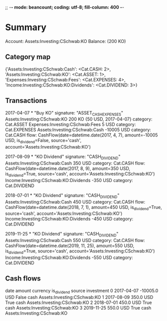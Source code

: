 ;; -*- mode: beancount; coding: utf-8; fill-column: 400 -*-
* Summary

Account: Assets:Investing:CSchwab:KO
Balance: (200 KO)
** Category map


{'Assets:Investing:CSchwab:Cash': <Cat.CASH: 2>,
 'Assets:Investing:CSchwab:KO': <Cat.ASSET: 1>,
 'Expenses:Investing:CSchwab:Fees': <Cat.EXPENSES: 4>,
 'Income:Investing:CSchwab:KO:Dividends': <Cat.DIVIDEND: 3>}



** Transactions

2017-04-07 * "Buy KO"
  signature: "ASSET_CASH_EXPENSES"
  Assets:Investing:CSchwab:KO         200 KO {50 USD, 2017-04-07}
    category: Cat.ASSET
  Expenses:Investing:CSchwab:Fees       5 USD
    category: Cat.EXPENSES
  Assets:Investing:CSchwab:Cash    -10005 USD
    category: Cat.CASH
    flow: CashFlow(date=datetime.date(2017, 4, 7), amount=-10005 USD, is_dividend=False, source='cash', account='Assets:Investing:CSchwab:KO')

2017-08-09 * "KO Dividend"
  signature: "CASH_DIVIDEND"
  Assets:Investing:CSchwab:Cash           350 USD
    category: Cat.CASH
    flow: CashFlow(date=datetime.date(2017, 8, 9), amount=350 USD, is_dividend=True, source='cash', account='Assets:Investing:CSchwab:KO')
  Income:Investing:CSchwab:KO:Dividends  -350 USD
    category: Cat.DIVIDEND

2018-07-01 * "KO Dividend"
  signature: "CASH_DIVIDEND"
  Assets:Investing:CSchwab:Cash           450 USD
    category: Cat.CASH
    flow: CashFlow(date=datetime.date(2018, 7, 1), amount=450 USD, is_dividend=True, source='cash', account='Assets:Investing:CSchwab:KO')
  Income:Investing:CSchwab:KO:Dividends  -450 USD
    category: Cat.DIVIDEND

2019-11-25 * "KO Dividend"
  signature: "CASH_DIVIDEND"
  Assets:Investing:CSchwab:Cash           550 USD
    category: Cat.CASH
    flow: CashFlow(date=datetime.date(2019, 11, 25), amount=550 USD, is_dividend=True, source='cash', account='Assets:Investing:CSchwab:KO')
  Income:Investing:CSchwab:KO:Dividends  -550 USD
    category: Cat.DIVIDEND




** Cash flows

         date   amount currency  is_dividend source                   investment
0  2017-04-07 -10005.0      USD        False   cash  Assets:Investing:CSchwab:KO
1  2017-08-09    350.0      USD         True   cash  Assets:Investing:CSchwab:KO
2  2018-07-01    450.0      USD         True   cash  Assets:Investing:CSchwab:KO
3  2019-11-25    550.0      USD         True   cash  Assets:Investing:CSchwab:KO




